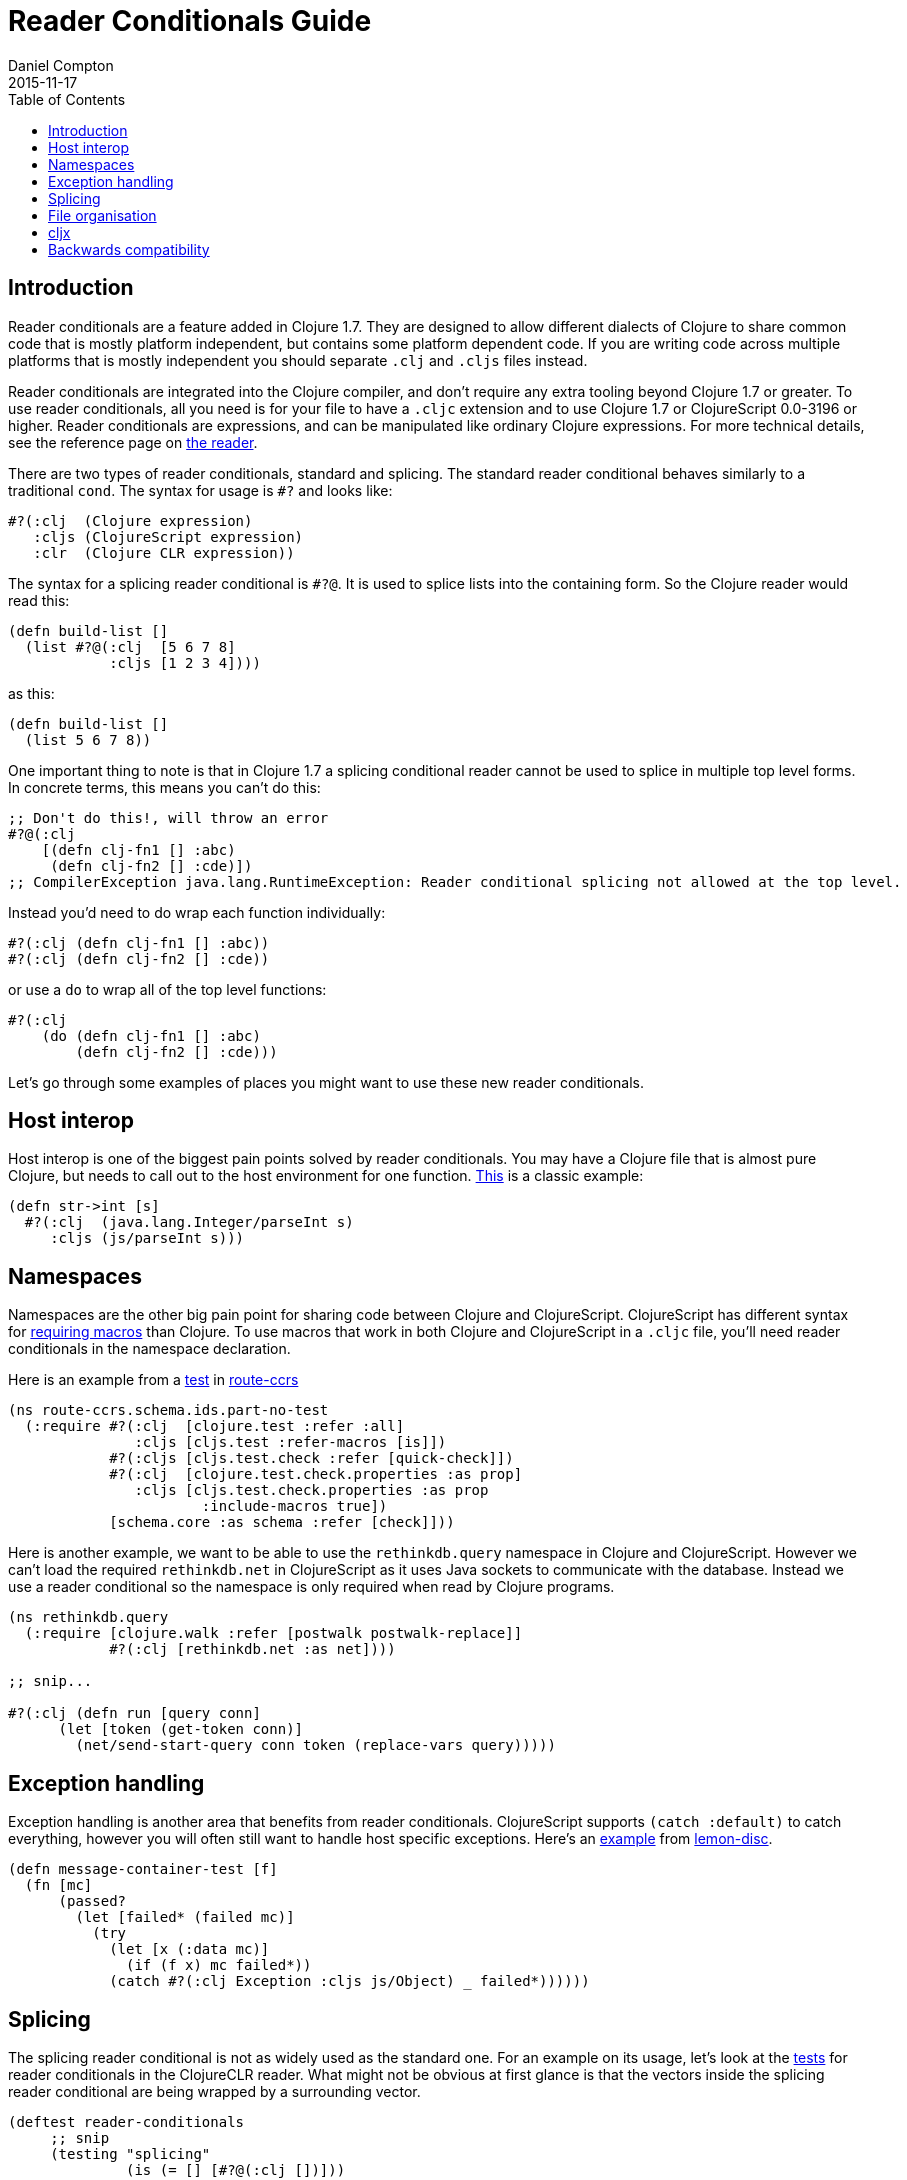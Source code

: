 = Reader Conditionals Guide
Daniel Compton
2015-11-17
:type: guides
:toc: macro

ifdef::env-github,env-browser[:outfilesuffix: .adoc]

toc::[]

== Introduction

Reader conditionals are a feature added in Clojure 1.7. They are designed to allow different dialects of Clojure to share common code that is mostly platform independent, but contains some platform dependent code. If you are writing code across multiple platforms that is mostly independent you should separate `.clj` and `.cljs` files instead.

Reader conditionals are integrated into the Clojure compiler, and don't require any extra tooling beyond Clojure 1.7 or greater. To use reader conditionals, all you need is for your file to have a `.cljc` extension and to use Clojure 1.7 or ClojureScript 0.0-3196 or higher. Reader conditionals are expressions, and can be manipulated like ordinary Clojure expressions. For more technical details, see the reference page on <<xref/../../reference/reader#,the reader>>.

There are two types of reader conditionals, standard and splicing. The standard reader conditional behaves similarly to a traditional `cond`. The syntax for usage is `#?` and looks like:

[source,clojure]
----
#?(:clj  (Clojure expression)
   :cljs (ClojureScript expression)
   :clr  (Clojure CLR expression))
----

The syntax for a splicing reader conditional is `#?@`. It is used to splice lists into the containing form. So the Clojure reader would read this:

[source,clojure]
----
(defn build-list []
  (list #?@(:clj  [5 6 7 8]
            :cljs [1 2 3 4])))
----

as this:

[source,clojure]
----
(defn build-list []
  (list 5 6 7 8))
----

One important thing to note is that in Clojure 1.7 a splicing conditional reader cannot be used to splice in multiple top level forms. In concrete terms, this means you can't do this:

[source,clojure]
----
;; Don't do this!, will throw an error
#?@(:clj
    [(defn clj-fn1 [] :abc)
     (defn clj-fn2 [] :cde)])
;; CompilerException java.lang.RuntimeException: Reader conditional splicing not allowed at the top level.
----

Instead you'd need to do wrap each function individually:

[source,clojure]
----
#?(:clj (defn clj-fn1 [] :abc))
#?(:clj (defn clj-fn2 [] :cde))
----

or use a `do` to wrap all of the top level functions:

[source,clojure]
----
#?(:clj
    (do (defn clj-fn1 [] :abc)
        (defn clj-fn2 [] :cde)))
----

Let's go through some examples of places you might want to use these new reader conditionals.

== Host interop

Host interop is one of the biggest pain points solved by reader conditionals. You may have a Clojure file that is almost pure Clojure, but needs to call out to the host environment for one function. https://github.com/lymingtonprecision/route-ccrs/blob/c579aea05504736f2cfbd31c3c755f7e25fdad77/src/route_ccrs/manufacturing_methods.cljc#L8-L10[This] is a classic example:

[source,clojure]
----
(defn str->int [s]
  #?(:clj  (java.lang.Integer/parseInt s)
     :cljs (js/parseInt s)))
----

== Namespaces

Namespaces are the other big pain point for sharing code between Clojure and ClojureScript. ClojureScript has different syntax for https://github.com/clojure/clojurescript/wiki/Differences-from-Clojure#lisp[requiring macros] than Clojure. To use macros that work in both Clojure and ClojureScript in a `.cljc` file, you'll need reader conditionals in the namespace declaration.

Here is an example from a https://github.com/lymingtonprecision/route-ccrs/blob/c579aea05504736f2cfbd31c3c755f7e25fdad77/test/route_ccrs/schema/ids/part_no_test.cljc[test] in https://github.com/lymingtonprecision/route-ccrs[route-ccrs]

[source,clojure]
----
(ns route-ccrs.schema.ids.part-no-test
  (:require #?(:clj  [clojure.test :refer :all]
               :cljs [cljs.test :refer-macros [is]])
            #?(:cljs [cljs.test.check :refer [quick-check]])
            #?(:clj  [clojure.test.check.properties :as prop]
               :cljs [cljs.test.check.properties :as prop
                       :include-macros true])
            [schema.core :as schema :refer [check]]))
----

Here is another example, we want to be able to use the `rethinkdb.query` namespace in Clojure and ClojureScript. However we can't load the required `rethinkdb.net` in ClojureScript as it uses Java sockets to communicate with the database. Instead we use a reader conditional so the namespace is only required when read by Clojure programs.

[source,clojure]
----
(ns rethinkdb.query
  (:require [clojure.walk :refer [postwalk postwalk-replace]]
            #?(:clj [rethinkdb.net :as net])))

;; snip...

#?(:clj (defn run [query conn]
      (let [token (get-token conn)]
        (net/send-start-query conn token (replace-vars query)))))
----

== Exception handling

Exception handling is another area that benefits from reader conditionals. ClojureScript supports `(catch :default)` to catch everything, however you will often still want to handle host specific exceptions. Here's an https://github.com/runexec/lemon-disc/blob/c24c6638f1d476a0f5470387e52a2b702117c4a9/src/lemon_disc/core.cljc#L65-L72[example] from https://github.com/runexec/lemon-disc[lemon-disc].

[source,clojure]
----
(defn message-container-test [f]
  (fn [mc]
      (passed?
        (let [failed* (failed mc)]
          (try
            (let [x (:data mc)]
              (if (f x) mc failed*))
            (catch #?(:clj Exception :cljs js/Object) _ failed*))))))
----

== Splicing

The splicing reader conditional is not as widely used as the standard one. For an example on its usage, let's look at the https://github.com/clojure/clojure-clr/blob/544e9354e121e10a656702222d47c8398468fb02/Clojure/Clojure.Tests/clojure/test_clojure/reader.cljc#L672-L677[tests] for reader conditionals in the ClojureCLR reader. What might not be obvious at first glance is that the vectors inside the splicing reader conditional are being wrapped by a surrounding vector.

[source,clojure]
----
(deftest reader-conditionals
     ;; snip
     (testing "splicing"
              (is (= [] [#?@(:clj [])]))
              (is (= [:a] [#?@(:clj [:a])]))
              (is (= [:a :b] [#?@(:clj [:a :b])]))
              (is (= [:a :b :c] [#?@(:clj [:a :b :c])]))
              (is (= [:a :b :c] [#?@(:clj [:a :b :c])]))))
----

== File organisation

There isn't a clear community consensus yet around where to put `.cljc` files. Two options are to have a single `src` directory with `.clj`, `.cljs`, and `.cljc` files, or to have separate `src/clj`, `src/cljc`, and `src/cljs` directories.

== cljx

Before reader conditionals were introduced, the same goal of sharing code between platforms was solved by a Leiningen plugin called https://github.com/lynaghk/cljx[cljx]. cljx processes files with the `.cljx` extension and outputs multiple platform specific files to a generated sources directory. These were then read as normal Clojure or ClojureScript files by the Clojure <<xref/../../reference/reader#,reader>>. This worked well, but required another piece of tooling to run. cljx was deprecated on June 13 2015 in favour of reader conditionals.

Sente uses cljs for sharing code between Clojure and ClojureScript. I've rewritten the https://github.com/ptaoussanis/sente/blob/v1.4.1/src/taoensso/sente.cljx[main] namespace to use reader conditionals. Notice that we've used the splicing reader conditional to splice the vector into the parent `:require`. Notice also that some of the requires are duplicated between `:clj` and `:cljs`.

[source,clojure]
----
(ns taoensso.sente
  (:require
    #?@(:clj  [[clojure.string :as str]
               [clojure.core.async :as async]
               [taoensso.encore :as enc]
               [taoensso.timbre :as timbre]
               [taoensso.sente.interfaces :as interfaces]]
        :cljs [[clojure.string :as str]
               [cljs.core.async :as async]
               [taoensso.encore :as enc]
               [taoensso.sente.interfaces :as interfaces]]))
  #?(:cljs (:require-macros
             [cljs.core.async.macros :as asyncm :refer (go go-loop)]
             [taoensso.encore :as enc :refer (have? have have-in)])))
----

[source,clojure]
----
(ns taoensso.sente
  #+clj
  (:require
   [clojure.string     :as str]
   [clojure.core.async :as async)]
   [taoensso.encore    :as enc]
   [taoensso.timbre    :as timbre]
   [taoensso.sente.interfaces :as interfaces])

  #+cljs
  (:require
   [clojure.string  :as str]
   [cljs.core.async :as async]
   [taoensso.encore :as enc]
   [taoensso.sente.interfaces :as interfaces])

  #+cljs
  (:require-macros
   [cljs.core.async.macros :as asyncm :refer (go go-loop)]
   [taoensso.encore        :as enc    :refer (have? have have-in)]))
----

== Backwards compatibility

At the time of writing, there is no way to use `.cljc` files in versions of Clojure less than 1.7, nor is there any porting mechanism to preprocess `.cljc` files to output `.clj` and `.cljs` files like cljx does. For that reason library maintainers may need to wait for a while until they can safely drop support for older versions of Clojure and adopt reader conditionals.
